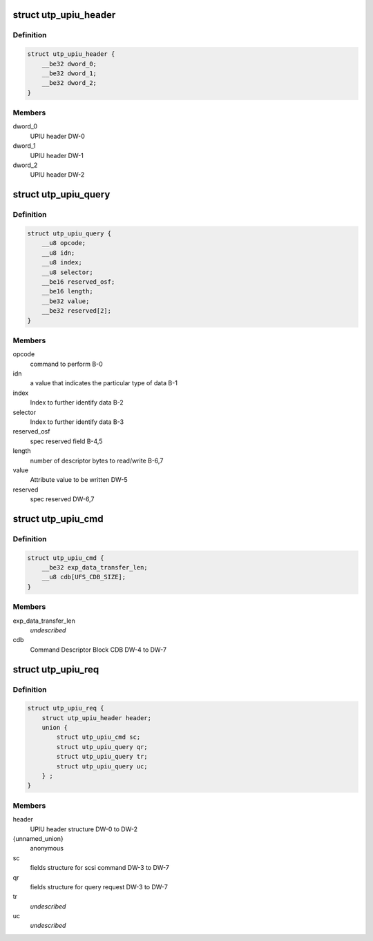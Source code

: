 .. -*- coding: utf-8; mode: rst -*-
.. src-file: include/uapi/scsi/scsi_bsg_ufs.h

.. _`utp_upiu_header`:

struct utp_upiu_header
======================

.. c:type:: struct utp_upiu_header

    UPIU header structure

.. _`utp_upiu_header.definition`:

Definition
----------

.. code-block:: c

    struct utp_upiu_header {
        __be32 dword_0;
        __be32 dword_1;
        __be32 dword_2;
    }

.. _`utp_upiu_header.members`:

Members
-------

dword_0
    UPIU header DW-0

dword_1
    UPIU header DW-1

dword_2
    UPIU header DW-2

.. _`utp_upiu_query`:

struct utp_upiu_query
=====================

.. c:type:: struct utp_upiu_query

    upiu request buffer structure for query request.

.. _`utp_upiu_query.definition`:

Definition
----------

.. code-block:: c

    struct utp_upiu_query {
        __u8 opcode;
        __u8 idn;
        __u8 index;
        __u8 selector;
        __be16 reserved_osf;
        __be16 length;
        __be32 value;
        __be32 reserved[2];
    }

.. _`utp_upiu_query.members`:

Members
-------

opcode
    command to perform B-0

idn
    a value that indicates the particular type of data B-1

index
    Index to further identify data B-2

selector
    Index to further identify data B-3

reserved_osf
    spec reserved field B-4,5

length
    number of descriptor bytes to read/write B-6,7

value
    Attribute value to be written DW-5

reserved
    spec reserved DW-6,7

.. _`utp_upiu_cmd`:

struct utp_upiu_cmd
===================

.. c:type:: struct utp_upiu_cmd

    Command UPIU structure

.. _`utp_upiu_cmd.definition`:

Definition
----------

.. code-block:: c

    struct utp_upiu_cmd {
        __be32 exp_data_transfer_len;
        __u8 cdb[UFS_CDB_SIZE];
    }

.. _`utp_upiu_cmd.members`:

Members
-------

exp_data_transfer_len
    *undescribed*

cdb
    Command Descriptor Block CDB DW-4 to DW-7

.. _`utp_upiu_req`:

struct utp_upiu_req
===================

.. c:type:: struct utp_upiu_req

    general upiu request structure

.. _`utp_upiu_req.definition`:

Definition
----------

.. code-block:: c

    struct utp_upiu_req {
        struct utp_upiu_header header;
        union {
            struct utp_upiu_cmd sc;
            struct utp_upiu_query qr;
            struct utp_upiu_query tr;
            struct utp_upiu_query uc;
        } ;
    }

.. _`utp_upiu_req.members`:

Members
-------

header
    UPIU header structure DW-0 to DW-2

{unnamed_union}
    anonymous

sc
    fields structure for scsi command DW-3 to DW-7

qr
    fields structure for query request DW-3 to DW-7

tr
    *undescribed*

uc
    *undescribed*

.. This file was automatic generated / don't edit.

